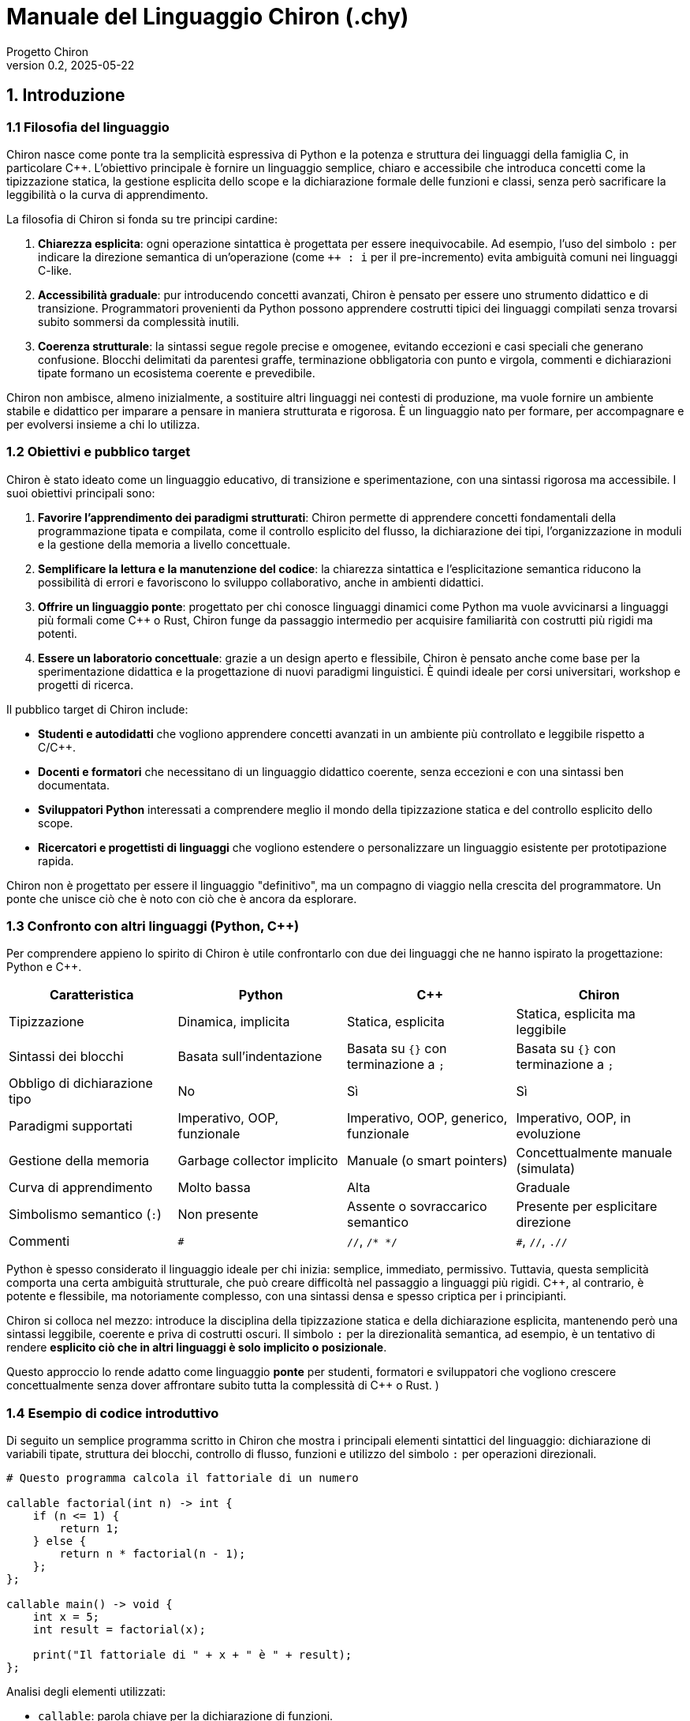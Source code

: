 = Manuale del Linguaggio Chiron (.chy)
:doctype: book
:author: Progetto Chiron
:revnumber: 0.2
:revdate: 2025-05-22
:lang: it

== 1. Introduzione

=== 1.1 Filosofia del linguaggio
Chiron nasce come ponte tra la semplicità espressiva di Python e la potenza e struttura dei linguaggi della famiglia C, in particolare C++. L'obiettivo principale è fornire un linguaggio semplice, chiaro e accessibile che introduca concetti come la tipizzazione statica, la gestione esplicita dello scope e la dichiarazione formale delle funzioni e classi, senza però sacrificare la leggibilità o la curva di apprendimento.

La filosofia di Chiron si fonda su tre principi cardine:

1. **Chiarezza esplicita**: ogni operazione sintattica è progettata per essere inequivocabile. Ad esempio, l'uso del simbolo `:` per indicare la direzione semantica di un'operazione (come `++ : i` per il pre-incremento) evita ambiguità comuni nei linguaggi C-like.

2. **Accessibilità graduale**: pur introducendo concetti avanzati, Chiron è pensato per essere uno strumento didattico e di transizione. Programmatori provenienti da Python possono apprendere costrutti tipici dei linguaggi compilati senza trovarsi subito sommersi da complessità inutili.

3. **Coerenza strutturale**: la sintassi segue regole precise e omogenee, evitando eccezioni e casi speciali che generano confusione. Blocchi delimitati da parentesi graffe, terminazione obbligatoria con punto e virgola, commenti e dichiarazioni tipate formano un ecosistema coerente e prevedibile.

Chiron non ambisce, almeno inizialmente, a sostituire altri linguaggi nei contesti di produzione, ma vuole fornire un ambiente stabile e didattico per imparare a pensare in maniera strutturata e rigorosa. È un linguaggio nato per formare, per accompagnare e per evolversi insieme a chi lo utilizza.

=== 1.2 Obiettivi e pubblico target

Chiron è stato ideato come un linguaggio educativo, di transizione e sperimentazione, con una sintassi rigorosa ma accessibile. I suoi obiettivi principali sono:

1. **Favorire l'apprendimento dei paradigmi strutturati**: Chiron permette di apprendere concetti fondamentali della programmazione tipata e compilata, come il controllo esplicito del flusso, la dichiarazione dei tipi, l'organizzazione in moduli e la gestione della memoria a livello concettuale.

2. **Semplificare la lettura e la manutenzione del codice**: la chiarezza sintattica e l'esplicitazione semantica riducono la possibilità di errori e favoriscono lo sviluppo collaborativo, anche in ambienti didattici.

3. **Offrire un linguaggio ponte**: progettato per chi conosce linguaggi dinamici come Python ma vuole avvicinarsi a linguaggi più formali come C++ o Rust, Chiron funge da passaggio intermedio per acquisire familiarità con costrutti più rigidi ma potenti.

4. **Essere un laboratorio concettuale**: grazie a un design aperto e flessibile, Chiron è pensato anche come base per la sperimentazione didattica e la progettazione di nuovi paradigmi linguistici. È quindi ideale per corsi universitari, workshop e progetti di ricerca.

Il pubblico target di Chiron include:

* **Studenti e autodidatti** che vogliono apprendere concetti avanzati in un ambiente più controllato e leggibile rispetto a C/C++.
* **Docenti e formatori** che necessitano di un linguaggio didattico coerente, senza eccezioni e con una sintassi ben documentata.
* **Sviluppatori Python** interessati a comprendere meglio il mondo della tipizzazione statica e del controllo esplicito dello scope.
* **Ricercatori e progettisti di linguaggi** che vogliono estendere o personalizzare un linguaggio esistente per prototipazione rapida.

Chiron non è progettato per essere il linguaggio "definitivo", ma un compagno di viaggio nella crescita del programmatore. Un ponte che unisce ciò che è noto con ciò che è ancora da esplorare.

=== 1.3 Confronto con altri linguaggi (Python, C++)

Per comprendere appieno lo spirito di Chiron è utile confrontarlo con due dei linguaggi che ne hanno ispirato la progettazione: Python e C++.

[cols="1,1,1,1", options="header"]
|===
| Caratteristica
| Python
| C++
| Chiron

| Tipizzazione
| Dinamica, implicita
| Statica, esplicita
| Statica, esplicita ma leggibile

| Sintassi dei blocchi
| Basata sull'indentazione
| Basata su `{}` con terminazione a `;`
| Basata su `{}` con terminazione a `;`

| Obbligo di dichiarazione tipo
| No
| Sì
| Sì

| Paradigmi supportati
| Imperativo, OOP, funzionale
| Imperativo, OOP, generico, funzionale
| Imperativo, OOP, in evoluzione

| Gestione della memoria
| Garbage collector implicito
| Manuale (o smart pointers)
| Concettualmente manuale (simulata)

| Curva di apprendimento
| Molto bassa
| Alta
| Graduale

| Simbolismo semantico (`:`)
| Non presente
| Assente o sovraccarico semantico
| Presente per esplicitare direzione

| Commenti
| `#`
| `//`, `/* */`
| `#`, `//`, `.//`
|===

Python è spesso considerato il linguaggio ideale per chi inizia: semplice, immediato, permissivo. Tuttavia, questa semplicità comporta una certa ambiguità strutturale, che può creare difficoltà nel passaggio a linguaggi più rigidi. C++, al contrario, è potente e flessibile, ma notoriamente complesso, con una sintassi densa e spesso criptica per i principianti.

Chiron si colloca nel mezzo: introduce la disciplina della tipizzazione statica e della dichiarazione esplicita, mantenendo però una sintassi leggibile, coerente e priva di costrutti oscuri. Il simbolo `:` per la direzionalità semantica, ad esempio, è un tentativo di rendere *esplicito ciò che in altri linguaggi è solo implicito o posizionale*.

Questo approccio lo rende adatto come linguaggio *ponte* per studenti, formatori e sviluppatori che vogliono crescere concettualmente senza dover affrontare subito tutta la complessità di C++ o Rust.
)

=== 1.4 Esempio di codice introduttivo

Di seguito un semplice programma scritto in Chiron che mostra i principali elementi sintattici del linguaggio: dichiarazione di variabili tipate, struttura dei blocchi, controllo di flusso, funzioni e utilizzo del simbolo `:` per operazioni direzionali.

[source,cpp]
----
# Questo programma calcola il fattoriale di un numero

callable factorial(int n) -> int {
    if (n <= 1) {
        return 1;
    } else {
        return n * factorial(n - 1);
    };
};

callable main() -> void {
    int x = 5;
    int result = factorial(x);

    print("Il fattoriale di " + x + " è " + result);
};
----

Analisi degli elementi utilizzati:

* `callable`: parola chiave per la dichiarazione di funzioni.
* Tipizzazione esplicita: le variabili e i parametri richiedono un tipo (es. `int`).
* Blocchi delimitati da `{}` e istruzioni concluse da `;` per coerenza e chiarezza.
* `if` e `else` con struttura chiara e obbligo di parentesi graffe.
* `print(...)`: funzione di output standard.
* Commenti singola linea con `#`, utilizzabili ovunque all'interno del codice.
* Concatenazione stringhe tramite `+`, coerente con altri linguaggi ad alto livello.
* Nessuna istruzione implicita: ogni azione deve essere espressa in modo esplicito.

Il programma segue uno stile fortemente leggibile, ispirato alla chiarezza di Python ma con la struttura e la disciplina tipica di C++. Il costrutto `callable void main()` rappresenta il punto di ingresso di ogni programma Chiron.

== 2. Sintassi di base

=== 2.1 Regole generali di sintassi

Il linguaggio Chiron adotta una sintassi chiara, rigorosa e coerente. Le seguenti regole generali si applicano a tutte le strutture del linguaggio:

* **Tipizzazione esplicita**: ogni variabile, parametro o valore di ritorno deve essere associato a un tipo definito. Non è prevista inferenza automatica.

* **Dichiarazioni obbligatorie**: tutte le variabili devono essere dichiarate prima dell’uso. Non è consentita la creazione implicita.

* **Delimitatori di blocco**: ogni blocco di codice (funzione, condizione, ciclo, classe) è racchiuso tra parentesi graffe `{}`. Non esiste indentazione semantica obbligatoria, ma è fortemente raccomandata per la leggibilità.

* **Terminazione delle istruzioni**: ogni istruzione deve terminare con un punto e virgola `;`. Anche le istruzioni singole all’interno di blocchi condizionali devono seguire questa regola.

* **Commenti**:
** `#` commenta una singola riga (stile Python).
** `//` apre un commento multilinea.
** `.//` chiude un commento multilinea.

  Il contenuto tra `//` e `.//` è ignorato dall’interprete. I commenti multilinea possono estendersi su più righe. Non è permesso annidare più commenti multilinea.

* **Case sensitivity**: Chiron distingue tra maiuscole e minuscole nei nomi di variabili, funzioni, classi e tipi. Le parole chiave sono tutte in minuscolo.

* **Nomi validi**:
** Devono iniziare con una lettera (a-z, A-Z) o con il simbolo `_`.
** Possono contenere lettere, numeri e `_`, ma non simboli speciali.
** Non possono coincidere con parole chiave riservate.

* **Struttura dei file**:
** I file sorgente devono avere estensione `.chy`.
** Ogni file può contenere più funzioni, dichiarazioni e classi, ma solo una funzione `main()` sarà considerata punto di ingresso, se presente.

* **Spaziature e linee vuote**: non influiscono sulla semantica del codice, ma è buona pratica usarle per separare logicamente blocchi e migliorare la leggibilità.

Queste regole costituiscono la base comune per la scrittura di codice Chiron valido. Le sezioni successive ne dettaglieranno l'applicazione nei vari costrutti sintattici.

=== 2.2 Blocchi e indentazione

Chiron utilizza le parentesi graffe `{}` per delimitare blocchi di codice. Questo approccio, tipico dei linguaggi della famiglia C, garantisce una maggiore chiarezza e riduce il rischio di errori causati da indentazione errata.

L'indentazione è *opzionale* e serve solo a migliorare la leggibilità. Non influenza in alcun modo l'esecuzione del codice.

Esempio:
[source, cpp]
----
if (x > 0) {
    print("Positivo");
} else {
    print("Negativo o zero");
}
----

=== 2.3 Commenti (`#`, `.//`, `//`)

Chiron supporta tre tipi di commento:

- Commenti monolinea: iniziano con `#` e terminano a fine riga.
- Commenti multilinea: iniziano con `//` e terminano con `.//`. Possono estendersi su più righe.

Esempi:
[source, cpp]
----
# Questo è un commento su una riga

// Questo è un commento
   su più righe
   e termina qui.//
----

=== 2.4 Terminazione delle istruzioni

Ogni istruzione in Chiron deve terminare con un punto e virgola `;`, come nei linguaggi C-like. Questo consente una sintassi prevedibile e chiara, e semplifica l'analisi del codice.

Esempio:
[source, cpp]
----
int x = 10;
x = x + 1;
----

=== 2.5 Simbolo di direzione `:`

Il simbolo `:` viene utilizzato per rendere esplicita la *direzione semantica* di un’operazione. Questo approccio evita ambiguità comuni in altri linguaggi.

Esempi di utilizzo:

- Pre-incremento: `++ : i` → incrementa `i`, poi restituisce il valore incrementato.
- Post-incremento: `i : ++` → restituisce `i`, poi lo incrementa.
- Accesso a funzione: `obj : metodo()` → chiama `metodo()` su `obj`.

Questo meccanismo rende le operazioni più leggibili e gestibili per l'interprete.

== 3. Tipi di dati

=== 3.1 Tipi primitivi

Chiron supporta i seguenti tipi primitivi:

- `int`: intero (es. `42`)
- `float`: numero in virgola mobile (es. `3.14`)
- `bool`: booleano (`true`, `false`)
- `char`: singolo carattere (`'a'`, `'%'`)
- `str`: sequenza di caratteri (`"ciao"`)
- `callable`: una funzione

[source, cpp]
----
int x = 10;
float pi = 3.14;
bool attivo = true;
char iniziale = 'A';
str saluto = "Ciao mondo";
----

=== 3.2 Tipi complessi

Tipi complessi predefiniti:

- `array<T>`: vettore di elementi del tipo `T`
- `tuple<T1, T2, ...>`: tupla con tipi misti
- `map<K, V>`: dizionario con chiavi di tipo `K` e valori di tipo `V`

[source, cpp]
----
array<int> numeri = [1, 2, 3];
tuple<str, int> persona = ("Luca", 30);
map<str, int> età = {"Luca": 30, "Anna": 25};
----

=== 3.3 Dichiarazione e inizializzazione

Le variabili devono essere dichiarate esplicitamente con il loro tipo. L’inizializzazione può avvenire al momento della dichiarazione o in un secondo momento.

[source, cpp]
----
int a;
a = 5;

float b = 2.5;
----

=== 3.4 Conversione tra tipi

Chiron supporta la conversione esplicita tra tipi compatibili tramite la sintassi:

[source, cpp]
----
float x = 3;
int y = (int) x;  # Conversione esplicita
----

Alcune conversioni implicite sono consentite (es. `int` → `float`), ma le conversioni che potrebbero comportare perdita di informazione devono essere esplicitate.

== 4. Espressioni e operatori

=== 4.1 Operatori aritmetici

- `+` somma
- `-` sottrazione
- `*` moltiplicazione
- `/` divisione
- `%` modulo

[source, cpp]
----
int a = 5 + 3;
float b = 10.0 / 4;
----

=== 4.2 Operatori logici e relazionali

- `==` uguaglianza
- `!=` disuguaglianza
- `<`, `<=`, `>`, `>=` confronti
- `and` AND logico
- `or` OR logico
- `not` NOT logico

[source, cpp]
----
if (a > 0 and b != 0) {
    print("Valori validi");
}
----

=== 4.3 Operatori di assegnazione

- `=` assegnazione semplice
- `+=`, `-=`, `*=`, `/=`, `%=` assegnazioni combinate

[source, cpp]
----
auto x = 10;
auto x += 5;  # x ora vale 15
----

=== 4.4 Precedenza e associatività

Chiron segue la precedenza classica dei linguaggi C-like. Gli operatori tra parentesi hanno la precedenza più alta. È sempre consigliato l’uso esplicito delle parentesi per evitare ambiguità.

Ordine di precedenza (dal più alto al più basso):

1. `()` (parentesi)
2. `++`, `--` (_consigliato_ l'uso con ':')
3. `*`, `/`, `%`
4. `+`, `-`
5. Relazionali (`<`, `>`, `<=`, `>=`)
6. Uguaglianza (`==`, `!=`)
7. `&&`
8. `||`
9. `=`, `+=`, ecc.

[source, cpp]
----
int risultato = (a + b) * c;
----

== 5. Controllo di flusso

=== 5.1 Condizionali: `if`, `else if`, `else`

Chiron utilizza la classica struttura condizionale, simile ai linguaggi C-like. Ogni blocco deve essere delimitato da parentesi graffe `{}`. Le condizioni devono essere esplicitamente booleane.

[source, cpp]
----
if (x > 0) {
    print("Positivo");
} else if (x == 0) {
    print("Zero");
} else {
    print("Negativo");
}
----

=== 5.2 Cicli: `while`, `for`

==== Ciclo `while`

Il ciclo `while` ripete il blocco finché la condizione è vera.

[source, cpp]
----
int i = 0;
while (i < 5) {
    print(i);
    i : ++;
}
----

==== Ciclo `for`

Il ciclo `for` segue la struttura classica con dichiarazione, condizione e incremento.

[source, cpp]
----
for (int i = 0; i < 5; i : ++) {
    print(i);
}
----

=== 5.3 Interruzioni di flusso: `break`, `continue`

- `break` termina immediatamente il ciclo più interno.
- `continue` salta all’iterazione successiva del ciclo.

[source, cpp]
----
for (int i = 0; i < 10; i : ++) {
    if (i == 5) {
        continue;  # Salta il 5
    }
    if (i == 8) {
        break;     # Interrompe il ciclo a 8
    }
    print(i);
}
----

== 6. Funzioni

=== 6.1 Dichiarazione e sintassi base (`callable`)

Le funzioni in Chiron si dichiarano usando il costrutto `callable`, seguito dal nome, dai parametri tipizzati e dal tipo di ritorno. Il corpo della funzione è racchiuso tra parentesi graffe.

[source, cpp]
----
callable somma(int a, int b) -> int {
    return a + b;
}
----

Le funzioni possono essere dichiarate a livello globale o all’interno di classi.

=== 6.2 Tipi di ritorno

Il tipo di ritorno deve essere specificato esplicitamente dopo il simbolo `->`. Per funzioni che non restituiscono valori, si utilizza `void`.

[source, cpp]
----
callable stampaMessaggio() -> void {
    print("Benvenuto in Chiron!");
}
----

Una funzione può restituire qualunque tipo, anche strutture complesse o classi.

=== 6.3 Parametri opzionali e default

Chiron supporta parametri opzionali, definiti con un valore di default.

[source, cpp]
----
callable saluta(str nome = "Utente") -> void {
    print("Ciao, " + nome + "!");
}
----

Questa funzione può essere invocata con o senza argomenti.

[source, cpp]
----
saluta();           # Output: Ciao, Utente!
saluta("Alice");    # Output: Ciao, Alice!
----

=== 6.4 Funzioni come variabili

Il costrutto `callable` visto in precedenza non è li a caso: infatti in chiron le funzioni non sono nient'altro che variabili. In particolare le funzioni vengono salvate come stringhe multi-linea costanti (`const str`)

Di conseguenza concetti come _puntatori a funzione_ non esistono in quanto concettualmente si sta lavorando con stringhe

.Assegnazione di funzione
[source, cpp]
----
callable moltiplica(int a, int b) -> int {
    return a * b;
}

callable operazione = moltiplica;
print( operazione(3, 4) );  # Output: 12
----

Questa caratteristica abilita l’uso di funzioni di ordine superiore e apre la strada alla programmazione funzionale.

== 7. Classi e oggetti

=== 7.1 Dichiarazione di classi

Le classi in Chiron sono definite con la parola chiave `class`, seguita dal nome della classe. Il corpo della classe è racchiuso tra parentesi graffe e può contenere attributi, metodi e costruttori.

[source, cpp]
----
class Punto {
    int x;
    int y;

    callable Punto(int x, int y) -> void {
        this.x = x;
        this.y = y;
    }
}
----

=== 7.2 Attributi, metodi e costruttore

Gli attributi sono variabili tipizzate dichiarate direttamente all’interno della classe. I metodi sono funzioni che operano sull’istanza corrente. Il costruttore ha lo stesso nome della classe e non ha tipo di ritorno.

[source, cpp]
----
class Rettangolo {
    int base;
    int altezza;

    callable Rettangolo(int b, int h) -> void {
        this.base = b;
        this.altezza = h;
    }

    callable area() -> int {
        return base * altezza;
    }
}
----

=== 7.3 `this` e visibilità interna

La parola chiave `this` è utilizzata per riferirsi all’istanza corrente dell’oggetto, ed è obbligatoria quando c’è ambiguità tra parametri e attributi.

[source, cpp]
----
this.base = base;  # disambiguazione tra parametro e attributo
----

In futuro potranno essere introdotti modificatori di visibilità (`private`, `protected`, `public`), ma attualmente tutte le proprietà sono accessibili.

=== 7.4 Ereditarietà e overloading

Chiron supporta l’ereditarietà semplice tramite la sintassi `: nomeClassePadre`.

[source, cpp]
----
class Figura {
    callable tipo() -> str {
        return "Figura generica";
    }
}

class Cerchio : Figura {
    callable tipo() -> str {
        return "Cerchio";
    }
}
----

Il metodo `tipo()` è ridefinito nella sottoclasse (`overriding`). Chiron consente anche l’overloading, cioè la definizione di più metodi con lo stesso nome ma parametri diversi.

[source, cpp]
----
class Operazioni {
    callable somma(int a, int b) -> int {
        return a + b;
    }

    callable somma(float a, float b) -> float {
        return a + b;
    }
}
----

L’overloading si basa sulle firme delle funzioni (tipi e numero di parametri).

== 8. Scope e visibilità

=== 8.1 Regole di visibilità (`global`, `static`, `const`)

In Chiron, la visibilità e il comportamento delle variabili possono essere controllati con modificatori espliciti:

* `global`: indica che la variabile è definita nello scope globale ed è accessibile da qualsiasi punto del programma.
* `static`: la variabile o funzione mantiene il suo valore tra le invocazioni e non viene ricreata ad ogni esecuzione.
* `const`: definisce una costante il cui valore non può essere modificato dopo l’inizializzazione.

[source, cpp]
----
global int MAX_UTENTI = 100;
const float PI = 3.1416;
static int contatore = 0;
----

=== 8.2 Scope locale e globale

Chiron distingue in modo chiaro tra variabili locali (dichiarate all'interno di funzioni o blocchi) e globali (dichiarate all'esterno). Le variabili locali nascondono quelle globali con lo stesso nome.

[source, cpp]
----
int x = 10;

callable esempio() -> void {
    int x = 5;       # nasconde la variabile globale
    print(x);        # stampa: 5
}
----

Per accedere alla variabile globale `x` in questo contesto, si usa la parola chiave `global`.

[source, cpp]
----
callable esempio2() -> void {
    global x;
    print(x);        # stampa: 10
}
----

=== 8.3 Shadowing e gestione dei conflitti

Chiron permette lo shadowing, ma emette un warning in fase di compilazione se una variabile locale ombreggia un’identica variabile globale. È consigliato evitare nomi duplicati per chiarezza semantica.

[source, cpp]
----
int valore = 50;

callable stampa() -> void {
    int valore = 20;  # warning: 'valore' ombreggia variabile globale
    print(valore);    # stampa: 20
}
----

== 9. Gestione delle eccezioni

=== 9.1 Sintassi: `try`, `except`, `finally`

Chiron fornisce un meccanismo robusto per la gestione delle eccezioni. Il blocco `try` racchiude il codice potenzialmente fallibile, seguito da uno o più blocchi `except`, e un opzionale blocco `finally`.

[source, cpp]
----
try {
    int x = div(10, 0);
}
except ZeroDivisionError as e {
    print("Errore: divisione per zero");
}
finally {
    print("Operazione terminata");
}
----

=== 9.2 Tipi di eccezioni

Le eccezioni sono oggetti di tipo specifico. Chiron prevede eccezioni di base come:

* `ZeroDivisionError`
* `ValueError`
* `IndexError`
* `FileNotFoundError`
* `GenericError` (per casi generici)

Le eccezioni possono essere personalizzate creando classi che ereditano da `Exception`.

[source, cpp]
----
class ErroreLogin : Exception {
    str motivo;

    callable ErroreLogin(str m) -> void {
        this.motivo = m;
    }
}
----

=== 9.3 Generazione di errori (`raise`)

Per sollevare un’eccezione si utilizza la parola chiave `raise`.

[source, cpp]
----
static callable div(int a, int b) -> int {
    if b == 0 {
        raise ZeroDivisionError("Divisione per zero");
    }
    return a / b;
}
----

Le eccezioni non gestite causano la terminazione del programma, mostrando un traceback sintetico.

== 10. Moduli e librerie standard

=== 10.1 Struttura dei file `.chy`

I programmi Chiron sono scritti in file con estensione `.chy`. Ogni file può contenere dichiarazioni di funzioni, classi e costanti, ed è trattato come un modulo.

La struttura tipica di un file `.chy`:

[source, cpp]
----
# Questo è un file chiamato 'util.chy'

static callable somma(int a, int b) -> int {
    return a + b;
}

const int VERSIONE = 1;
----

I file `.chy` possono essere importati in altri script, rendendo disponibili le entità dichiarate.

=== 10.2 Importazione dei moduli

Per importare un modulo, si usa la parola chiave `import`. Il nome del file (senza estensione `.chy`) è usato come nome del modulo.

[source, cpp]
----
import util;

int risultato = util : somma(4, 5);
print(risultato);  # stampa: 9
----

È possibile rinominare un modulo al momento dell’importazione con `as`.

[source, cpp]
----
import util as u;

print(u : VERSIONE);  # stampa: 1
----

L’importazione avviene in fase di esecuzione e si basa sul percorso relativo del file. I moduli devono trovarsi nella stessa directory o in una delle directory specificate nel path di Chiron.

=== 10.3 Libreria standard prevista

La libreria standard di Chiron fornisce moduli integrati che facilitano operazioni comuni. I moduli più importanti includono:

* `std.io` – Input/output (es. `print`, `input`)
* `std.math` – Funzioni matematiche comuni (`abs`, `sqrt`, `pow`)
* `std.fs` – Gestione file (lettura, scrittura) e formati comuni come JSON, SQL etc.
* `std.str` – Manipolazione di stringhe
* `std.time` – Gestione del tempo e delle date
* `std.sys` – Informazioni e comandi di sistema

Esempio di utilizzo di una funzione dalla libreria standard:

[source, cpp]
----
import std.math;

float radice = std.math : sqrt(16.0);
print(radice);  # stampa: 4.0
----

La libreria standard di Chiron è progettata per essere minimale ma estendibile. Nuovi moduli possono essere installati e importati come qualsiasi altro file `.chy`.

== 11. Input/Output

=== 11.1 Funzioni di I/O standard: `print`, `input`

Chiron fornisce funzioni integrate per l'interazione con l'utente tramite console.

==== `print(...)`

Stampa uno o più valori sulla console, separati da uno spazio.

[source, cpp]
----
print("Hello, World!");
print("Valore:", 42, true);
----

*Supporta tipi primitivi e stringhe, e converte automaticamente i tipi in formato testuale.*

==== `input(prompt: str) -> str`

Legge una riga da input utente e la restituisce come stringa.

[source, cpp]
----
str nome = input("Inserisci il tuo nome: ");
print("Benvenuto", nome);
----

=== 11.2 Gestione dei file: lettura, scrittura, apertura

Chiron supporta la gestione dei file tramite l'interfaccia `file`, presente nel modulo `std.fs`.

[source, cpp]
----
import std.fs;

file f = std.fs : open("dati.txt", "w");
f : write("Linea 1\n");
f : close();
----

*Modalità di apertura*:

- `"r"` – Lettura (il file deve esistere)
- `"w"` – Scrittura (sovrascrive se esiste)
- `"a"` – Aggiunta (scrive in fondo al file)
- `"rw"` – Lettura e scrittura

Per ognuno di questi sistemi esiste le varianti più comuni come 'b' per lettura di tipo bytes (esempio 'rb' per lettura dei bytes si un file)

*Metodi disponibili su oggetti `file`*:

- `write(str data)` – Scrive nel file
- `read() -> str` – Legge l'intero contenuto
- `readline() -> str` – Legge una singola linea
- `close()` – Chiude il file

Esempio di lettura:

[source, cpp]
----
file f = std.fs : open("dati.txt", "r");
str contenuto = f : read();
print(contenuto);
f : close();
----

== 12. Ambiente di esecuzione

=== 12.1 Esecuzione di uno script `.chy`

Gli script `.chy` sono eseguiti da un interprete Chiron. Si possono eseguire dalla riga di comando:

----
$ chiron mio_script.chy
----

È possibile passare argomenti al programma tramite `args`, una lista disponibile nel contesto globale.

[source, cpp]
----
print("Numero di argomenti:", args : size());
----

=== 12.2 Prompt interattivo `>`

Chiron include un REPL (Read-Eval-Print Loop), accessibile semplicemente eseguendo:

----
$ chiron
----

Nel REPL, ogni riga viene interpretata ed eseguita immediatamente.

[source]
----
> int x = 10;
> x : ++;
> print(x);
11
----

Il prompt supporta comandi speciali e sintassi multilinea.

=== 12.3 Comandi speciali (es. `.exit`, `.help`)

Nel prompt interattivo sono disponibili comandi speciali:

- `.exit` – Chiude il REPL
- `.help` – Mostra la guida in linea
- `.clear` – Pulisce la schermata
- `.env` – Mostra le variabili definite

[source]
----
> .help
Comandi disponibili:
  .exit    → Esce dal prompt
  .help    → Mostra questo messaggio
  .env     → Elenca variabili e moduli caricati
----

Il REPL è pensato per esperimenti rapidi, test e apprendimento interattivo.

== 13. Estensioni future

=== 13.1 Lambda e funzioni anonime
Chiron prevede di integrare nel prossimo futuro il supporto a funzioni anonime (lambda), per migliorare la concisione e la flessibilità del codice. Le lambda permetteranno di definire funzioni inline, senza dover creare dichiarazioni formali, facilitando la programmazione funzionale e la scrittura di callback o funzioni di ordine superiore.

Sintassi proposta:

`lambda (parametri) : espressione`

Esempio
[source, cpp]
----
auto somma = lambda (a, b) : a + b;
----

=== 13.2 Meta-programmazione
Una delle direzioni evolutive di Chiron riguarda la meta-programmazione, cioè la possibilità di scrivere codice che genera o manipola altro codice a tempo di compilazione o esecuzione.

Questo permetterà di introdurre macro più potenti e generiche, sistemi di riflessione limitati e template evoluti, con l’obiettivo di mantenere però la semplicità e la chiarezza del linguaggio.

=== 13.3 Supporto a modelli funzionali o concorrenti
Chiron intende esplorare in futuro modelli di programmazione funzionale e concorrente, per adattarsi alle esigenze moderne.

In particolare, si valutano:

- Introduzione di tipi immutabili e funzioni pure
- Costrutti per la gestione della concorrenza (thread, async/await)
- Sistemi di sincronizzazione semplificati
- Meccanismi per la gestione della concorrenza basata su messaggi o attori

L’obiettivo è fornire strumenti efficaci per la scrittura di software moderno, mantenendo il bilanciamento con la semplicità e leggibilità che caratterizza Chiron.
